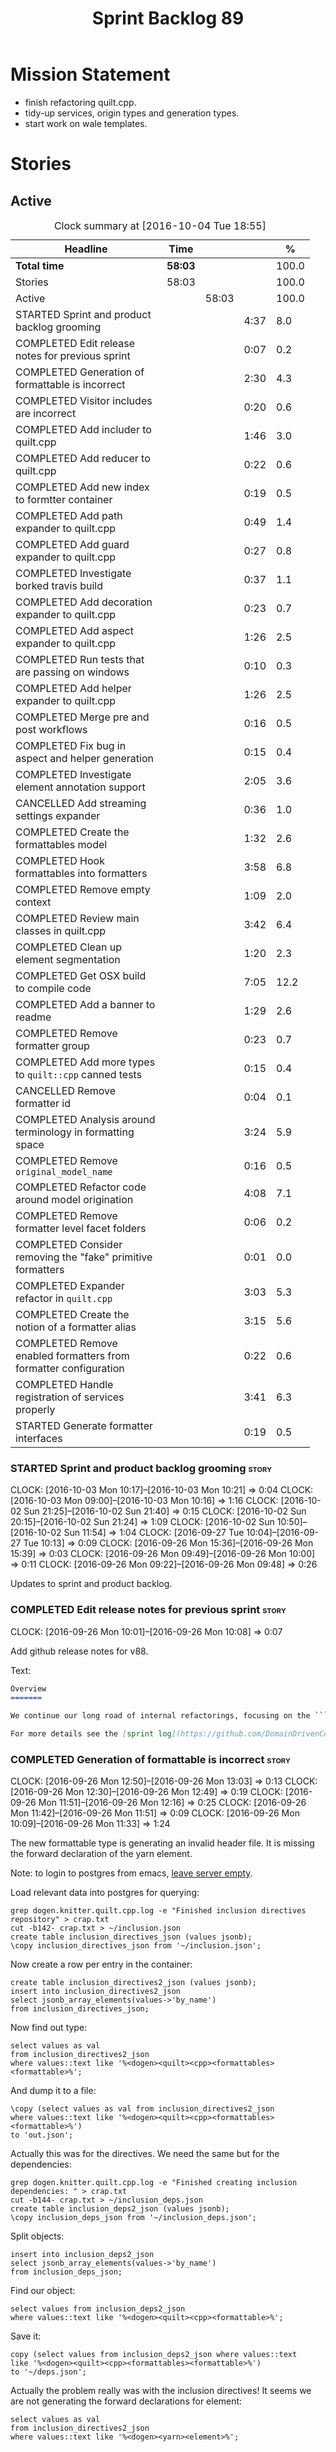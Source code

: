 #+title: Sprint Backlog 89
#+options: date:nil toc:nil author:nil num:nil
#+todo: STARTED | COMPLETED CANCELLED POSTPONED
#+tags: { story(s) epic(e) }

* Mission Statement

- finish refactoring quilt.cpp.
- tidy-up services, origin types and generation types.
- start work on wale templates.

* Stories

** Active

#+begin: clocktable :maxlevel 3 :scope subtree :indent nil :emphasize nil :scope file :narrow 75 :formula %
#+CAPTION: Clock summary at [2016-10-04 Tue 18:55]
| <75>                                                                        |         |       |      |       |
| Headline                                                                    | Time    |       |      |     % |
|-----------------------------------------------------------------------------+---------+-------+------+-------|
| *Total time*                                                                | *58:03* |       |      | 100.0 |
|-----------------------------------------------------------------------------+---------+-------+------+-------|
| Stories                                                                     | 58:03   |       |      | 100.0 |
| Active                                                                      |         | 58:03 |      | 100.0 |
| STARTED Sprint and product backlog grooming                                 |         |       | 4:37 |   8.0 |
| COMPLETED Edit release notes for previous sprint                            |         |       | 0:07 |   0.2 |
| COMPLETED Generation of formattable is incorrect                            |         |       | 2:30 |   4.3 |
| COMPLETED Visitor includes are incorrect                                    |         |       | 0:20 |   0.6 |
| COMPLETED Add includer to quilt.cpp                                         |         |       | 1:46 |   3.0 |
| COMPLETED Add reducer to quilt.cpp                                          |         |       | 0:22 |   0.6 |
| COMPLETED Add new index to formtter container                               |         |       | 0:19 |   0.5 |
| COMPLETED Add path expander to quilt.cpp                                    |         |       | 0:49 |   1.4 |
| COMPLETED Add guard expander to quilt.cpp                                   |         |       | 0:27 |   0.8 |
| COMPLETED Investigate borked travis build                                   |         |       | 0:37 |   1.1 |
| COMPLETED Add decoration expander to quilt.cpp                              |         |       | 0:23 |   0.7 |
| COMPLETED Add aspect expander to quilt.cpp                                  |         |       | 1:26 |   2.5 |
| COMPLETED Run tests that are passing on windows                             |         |       | 0:10 |   0.3 |
| COMPLETED Add helper expander to quilt.cpp                                  |         |       | 1:26 |   2.5 |
| COMPLETED Merge pre and post workflows                                      |         |       | 0:16 |   0.5 |
| COMPLETED Fix bug in aspect and helper generation                           |         |       | 0:15 |   0.4 |
| COMPLETED Investigate element annotation support                            |         |       | 2:05 |   3.6 |
| CANCELLED Add streaming settings expander                                   |         |       | 0:36 |   1.0 |
| COMPLETED Create the formattables model                                     |         |       | 1:32 |   2.6 |
| COMPLETED Hook formattables into formatters                                 |         |       | 3:58 |   6.8 |
| COMPLETED Remove empty context                                              |         |       | 1:09 |   2.0 |
| COMPLETED Review main classes in quilt.cpp                                  |         |       | 3:42 |   6.4 |
| COMPLETED Clean up element segmentation                                     |         |       | 1:20 |   2.3 |
| COMPLETED Get OSX build to compile code                                     |         |       | 7:05 |  12.2 |
| COMPLETED Add a banner to readme                                            |         |       | 1:29 |   2.6 |
| COMPLETED Remove formatter group                                            |         |       | 0:23 |   0.7 |
| COMPLETED Add more types to =quilt::cpp= canned tests                       |         |       | 0:15 |   0.4 |
| CANCELLED Remove formatter id                                               |         |       | 0:04 |   0.1 |
| COMPLETED Analysis around terminology in formatting space                   |         |       | 3:24 |   5.9 |
| COMPLETED Remove =original_model_name=                                      |         |       | 0:16 |   0.5 |
| COMPLETED Refactor code around model origination                            |         |       | 4:08 |   7.1 |
| COMPLETED Remove formatter level facet folders                              |         |       | 0:06 |   0.2 |
| COMPLETED Consider removing the "fake" primitive formatters                 |         |       | 0:01 |   0.0 |
| COMPLETED Expander refactor in =quilt.cpp=                                  |         |       | 3:03 |   5.3 |
| COMPLETED Create the notion of a formatter alias                            |         |       | 3:15 |   5.6 |
| COMPLETED Remove enabled formatters from formatter configuration            |         |       | 0:22 |   0.6 |
| COMPLETED Handle registration of services properly                          |         |       | 3:41 |   6.3 |
| STARTED Generate formatter interfaces                                       |         |       | 0:19 |   0.5 |
#+TBLFM: $5='(org-clock-time% @3$2 $2..$4);%.1f
#+end:

*** STARTED Sprint and product backlog grooming                       :story:
    CLOCK: [2016-10-03 Mon 10:17]--[2016-10-03 Mon 10:21] =>  0:04
    CLOCK: [2016-10-03 Mon 09:00]--[2016-10-03 Mon 10:16] =>  1:16
    CLOCK: [2016-10-02 Sun 21:25]--[2016-10-02 Sun 21:40] =>  0:15
    CLOCK: [2016-10-02 Sun 20:15]--[2016-10-02 Sun 21:24] =>  1:09
    CLOCK: [2016-10-02 Sun 10:50]--[2016-10-02 Sun 11:54] =>  1:04
    CLOCK: [2016-09-27 Tue 10:04]--[2016-09-27 Tue 10:13] =>  0:09
    CLOCK: [2016-09-26 Mon 15:36]--[2016-09-26 Mon 15:39] =>  0:03
    CLOCK: [2016-09-26 Mon 09:49]--[2016-09-26 Mon 10:00] =>  0:11
    CLOCK: [2016-09-26 Mon 09:22]--[2016-09-26 Mon 09:48] =>  0:26

Updates to sprint and product backlog.

*** COMPLETED Edit release notes for previous sprint                  :story:
    CLOSED: [2016-09-26 Mon 10:08]
    CLOCK: [2016-09-26 Mon 10:01]--[2016-09-26 Mon 10:08] =>  0:07

Add github release notes for v88.

Text:

#+begin_src markdown
Overview
=======

We continue our long road of internal refactorings, focusing on the ```quilt.cpp``` model. There are no user visible changes in this release.

For more details see the [sprint log](https://github.com/DomainDrivenConsulting/dogen/blob/master/doc/agile/sprint_backlog_88.org).
#+end_src

*** COMPLETED Generation of formattable is incorrect                  :story:
    CLOSED: [2016-09-26 Mon 13:03]
    CLOCK: [2016-09-26 Mon 12:50]--[2016-09-26 Mon 13:03] =>  0:13
    CLOCK: [2016-09-26 Mon 12:30]--[2016-09-26 Mon 12:49] =>  0:19
    CLOCK: [2016-09-26 Mon 11:51]--[2016-09-26 Mon 12:16] =>  0:25
    CLOCK: [2016-09-26 Mon 11:42]--[2016-09-26 Mon 11:51] =>  0:09
    CLOCK: [2016-09-26 Mon 10:09]--[2016-09-26 Mon 11:33] =>  1:24

The new formattable type is generating an invalid header file. It is
missing the forward declaration of the yarn element.

Note: to login to postgres from emacs, [[http://emacs.1067599.n8.nabble.com/sql-postgresql-authentication-failure-td71620.html][leave server empty]].

Load relevant data into postgres for querying:

: grep dogen.knitter.quilt.cpp.log -e "Finished inclusion directives repository" > crap.txt
: cut -b142- crap.txt > ~/inclusion.json
: create table inclusion_directives_json (values jsonb);
: \copy inclusion_directives_json from '~/inclusion.json';

Now create a row per entry in the container:

: create table inclusion_directives2_json (values jsonb);
: insert into inclusion_directives2_json
: select jsonb_array_elements(values->'by_name')
: from inclusion_directives_json;

Now find out type:

: select values as val
: from inclusion_directives2_json
: where values::text like '%<dogen><quilt><cpp><formattables><formattable>%';

And dump it to a file:

: \copy (select values as val from inclusion_directives2_json
: where values::text like '%<dogen><quilt><cpp><formattables><formattable>%')
: to 'out.json';

Actually this was for the directives. We need the same but for the dependencies:

: grep dogen.knitter.quilt.cpp.log -e "Finished creating inclusion dependencies: " > crap.txt
: cut -b144- crap.txt > ~/inclusion_deps.json
: create table inclusion_deps2_json (values jsonb);
: \copy inclusion_deps_json from '~/inclusion_deps.json';

Split objects:

: insert into inclusion_deps2_json
: select jsonb_array_elements(values->'by_name')
: from inclusion_deps_json;

Find our object:

: select values from inclusion_deps2_json
: where values::text like '%<dogen><quilt><cpp><formattable>%';

Save it:

: copy (select values from inclusion_deps2_json where values::text
: like '%<dogen><quilt><cpp><formattables><formattable>%')
: to '~/deps.json';

Actually the problem really was with the inclusion directives! It
seems we are not generating the forward declarations for element:

: select values as val
: from inclusion_directives2_json
: where values::text like '%<dogen><yarn><element>%';

No mention of forward declarations. The problem is fabric is only
injecting forward declarations for the target model. we need to relax
this and do it for all models.

When we do this we seem to overwrite the helper configuration for
types such as =boost::filesystem::path=.

*** COMPLETED Visitor includes are incorrect                          :story:
    CLOSED: [2016-09-26 Mon 13:25]
    CLOCK: [2016-09-26 Mon 13:17]--[2016-09-26 Mon 13:25] =>  0:08
    CLOCK: [2016-09-26 Mon 13:04]--[2016-09-26 Mon 13:16] =>  0:12

We are adding an include to the descendants' header for no
reason. Remove it.

*** COMPLETED Add includer to quilt.cpp                               :story:
    CLOSED: [2016-09-26 Mon 15:13]
    CLOCK: [2016-09-26 Mon 14:43]--[2016-09-26 Mon 15:13] =>  0:30
    CLOCK: [2016-09-26 Mon 13:26]--[2016-09-26 Mon 14:42] =>  1:16

Responsible for computing the inclusion dependencies.

- add a flag in builder to choose new or old API. Supply formattables
  container by ID and new directives repository. When using old API,
  these are default initialised. With new API the other parameters are
  default initialised. Actually a better approach is to create two
  builder impls and to decide which one to use based on the
  constructor of the builder.

*** COMPLETED Do not compute inclusion directives for system models   :story:
    CLOSED: [2016-09-26 Mon 15:23]

*Rationale*: Fixed with new inclusion expander. We only compute
directives as a last resort.

It seems we are computing inclusion directives and other path
derivatives for system models:

: {
:   "__type__": "dogen::cpp::expansion::path_derivatives",
:   "file_path": "/home/marco/Development/DomainDrivenConsulting/output/dogen/clang-3.5/stage/bin/../test_data/all_primitives/actual/std/include/std/serialization/unique_ptr_fwd_ser.hpp",
:   "header_guard": "STD_SERIALIZATION_UNIQUE_PTR_FWD_SER_HPP",
:   "inclusion_directive": "<quote>std/serialization/unique_ptr_fwd_ser.hpp<quote>"
: }

This comes out of the workflow, so we possibly are then ignoring it
for the non-target types. So:

- can we avoid computing these altogether?
- are we ignoring it?

Actually this is the usual problem with the "origin" of the type. We
need a way to determine if this type needs computations or not. We
need to create a story to clean up the =origin_type= and
=generation_type= and then we can make use of it to determine if we
need to compute inclusion, path etc or not.

*** COMPLETED Add reducer to quilt.cpp                                :story:
    CLOSED: [2016-09-26 Mon 15:36]
    CLOCK: [2016-09-26 Mon 15:14]--[2016-09-26 Mon 15:36] =>  0:22

Removes all types that are non-generatable.

Merged stories:

*Add filter to quilt.cpp*

Removes the non-target formattables.

*** COMPLETED Add new index to formtter container                     :story:
    CLOSED: [2016-09-26 Mon 17:48]
    CLOCK: [2016-09-26 Mon 16:56]--[2016-09-26 Mon 17:15] =>  0:19

It is actually quite useful to look for a formatter by formatter
name. We should provide this in formatter container and use it from
inclusion expander.

*** COMPLETED Add path expander to quilt.cpp                          :story:
    CLOSED: [2016-09-26 Mon 17:49]
    CLOCK: [2016-09-26 Mon 17:16]--[2016-09-26 Mon 17:49] =>  0:33
    CLOCK: [2016-09-26 Mon 16:39]--[2016-09-26 Mon 16:55] =>  0:16

Generates the full paths.

*** COMPLETED Add guard expander to quilt.cpp                         :story:
    CLOSED: [2016-09-26 Mon 18:17]
    CLOCK: [2016-09-26 Mon 17:50]--[2016-09-26 Mon 18:17] =>  0:27

Generates the header guards. Merged with path generator.

*** COMPLETED Investigate borked travis build                         :story:
    CLOSED: [2016-09-26 Mon 18:38]
    CLOCK: [2016-09-26 Mon 20:43]--[2016-09-26 Mon 21:05] =>  0:22
    CLOCK: [2016-09-26 Mon 18:18]--[2016-09-26 Mon 18:33] =>  0:15

We seem to have borked the build some how:

https://travis-ci.org/DomainDrivenConsulting/dogen/builds/162785692
https://travis-ci.org/DomainDrivenConsulting/dogen/builds/162801645

Hopefully this is just due to not running tests locally. Checkout a
worktree and check.

: git worktree add ../dogen_1fd4399 origin/master
: cd ../dogen_1fd4399/
: mkdir build/output
: build/scripts/build.linux.sh Release gcc /usr/local/personal run_knit.tests

Problem reproduced locally, must have forgotten to run the tests.

: Running 33 test cases...
: ../../../../projects/knit/tests/workflow_tests.cpp(203): error: in "workflow_tests/trivial_inheritance_model_generates_expected_code": check generate_and_diff(target) has failed
: ../../../../projects/knit/tests/workflow_tests.cpp(233): error: in "workflow_tests/std_model_generates_expected_code": check generate_and_diff(target) has failed
: ../../../../projects/knit/tests/workflow_tests.cpp(239): error: in "workflow_tests/boost_model_generates_expected_code": check generate_and_diff(target) has failed
: ../../../../projects/knit/tests/workflow_tests.cpp(245): error: in "workflow_tests/stereotypes_model_generates_expected_code": check generate_and_diff(target) has failed
:
: *** 4 failures are detected in the test module "knit_tests"
: ninja: build stopped: subcommand failed.

Actually, the problem persists. It seems this is related to clean
builds. We seem to have lost service forward declarations.

*** COMPLETED Add decoration expander to quilt.cpp                    :story:
    CLOSED: [2016-09-26 Mon 21:24]
    CLOCK: [2016-09-26 Mon 21:19]--[2016-09-26 Mon 21:24] =>  0:05
    CLOCK: [2016-09-26 Mon 18:34]--[2016-09-26 Mon 18:52] =>  0:18

Generates the decoration.

Merged stories:

*Add file properties generator to to quilt.cpp*

We need to generate the file properties for each formattable. The
formatter must supply the modeline name. At present we have a hack in
element properties to determine the modeline.

*** COMPLETED Add aspect expander to quilt.cpp                        :story:
    CLOSED: [2016-09-26 Mon 22:51]
    CLOCK: [2016-09-26 Mon 21:25]--[2016-09-26 Mon 22:51] =>  1:26

Generates the aspect configuration.

- first generate a container with aspect annotations.
- then use it to compute aspect configurations; populate those
  directly into the formattable.

*** COMPLETED Run tests that are passing on windows                   :story:
    CLOSED: [2016-09-27 Tue 08:19]
    CLOCK: [2016-09-26 Mon 21:06]--[2016-09-26 Mon 21:16] =>  0:10

At present we have a release build on windows but we are not running
any tests. This is because some of the tests are failing at the
moment. We should run all test suites that are green to ensure we
don't regress without noticing.

Look at the stories with errors to determine which tests are passing.

*** COMPLETED Add helper expander to quilt.cpp                        :story:
    CLOSED: [2016-09-27 Tue 09:46]
    CLOCK: [2016-09-27 Tue 08:19]--[2016-09-27 Tue 09:45] =>  1:26

Generates the helper configuration.

*** COMPLETED Merge pre and post workflows                            :story:
    CLOSED: [2016-09-27 Tue 10:03]
    CLOCK: [2016-09-27 Tue 09:47]--[2016-09-27 Tue 10:03] =>  0:16

It seems we don't have much of a post reduction workflow. Merge them.

*** COMPLETED Add formattable element                                 :story:
    CLOSED: [2016-09-27 Tue 10:05]

*Rationale*: we introduced the type in the previous sprint. The
hooking of it is a different story.

Create a top-level formattable type that is an aggregation of the
element and the element configuration. Update workflow to output a
list of formattable and formatters to take in formattable.

Previous understanding:

- create a top-level type that has formatter, element properties and
  element. Must be non-generatable. Add formattable id as the sum of
  element id and formatter id.
- add =formattables::model= as an unordered map of id to
  formattable. Implement formatting workflow in terms of formattables
  model. Add all context properties to model such as
  streaming_settings_repository and helpers_. element_settings should
  be merged with configuration.
- remove formatting context and update formatting workflow to call a
  visitor to resolve the element and then call the formatter.
- add an enablement map for all formatters in the formatter

*** CANCELLED Move name builder into yarn                             :story:
    CLOSED: [2016-09-27 Tue 10:07]

*Rationale*: It was used only during formattables generation for the
helpers. The one method was moved into the expander.

At present we have name builder in quilt.cpp simply to build the
merged namespaces. We should have some kind of utility for this in
yarn.

*** CANCELLED Move registration of providers to initialiser           :story:
    CLOSED: [2016-09-27 Tue 10:07]

*Rationale*: No longer applies since provider refactor.

At present we are iterating through the formatters list in properties
and manually registering all include providers via the interface. This
is not ideal because the formatter interface needs to know of include
providers, meaning we can't move it away from =quilt.cpp=.

When we register a formatter we should also register the include
provider too.

Tasks:

- add provider support directly to the formatters instead of another
  class and remove registration from formatter interface.
- add a static registrar for the include providers in workflow.
- change initialiser to register the include providers from the same
  shared pointer.

*** CANCELLED Implement all formatter interfaces                      :story:
    CLOSED: [2016-09-27 Tue 10:10]

*Rationale*: we implemented primitives. there is no need to do this
for concepts.

We still have a couple of skeleton interfaces:

- primitives
- concepts

We should throw if formatting is required.

*** CANCELLED Remove =optional<list>=                                 :story:
    CLOSED: [2016-09-27 Tue 10:12]

*Rationale*: we've already done a few of these. This story is too much
of an epic to be useful.

We should not really be using optional<list>. The empty list is
sufficient for this.

Uses:

- include provider. Fixed with other story.

*** COMPLETED Formatters with duplicate names result in non-intuitive errors :story:
    CLOSED: [2016-09-27 Tue 10:10]

*Rationale*: completed with the addition of the formatter by formatter
name container. We now get a duplicate formatter id exception.

We added two formatters to io with the same name by mistake and the
resulting error was not particularly enlightening:

: std::exception::what: Qualified name defined more than once: cpp.io.enum_header_formatter.inclusion_required

We should have a very early on validation to ensure formatters have
distinct names.

Merged stories:

*Check for duplicate formatter names in formatter registrar*

At present it is possible to register a formatter name more than
once. Registrar should keep track of the names and throw if the name
is duplicated.

*** COMPLETED Fix bug in aspect and helper generation                 :story:
    CLOSED: [2016-09-27 Tue 10:58]
    CLOCK: [2016-09-27 Tue 10:43]--[2016-09-27 Tue 10:58] =>  0:15

It seems we are updating non-target types for these configurations but
we weren't before. This caused a break in the verification that
somehow was not spotted.

*** COMPLETED Investigate element annotation support                  :story:
    CLOSED: [2016-09-27 Tue 20:39]
    CLOCK: [2016-09-27 Tue 20:17]--[2016-09-27 Tue 20:39] =>  0:22
    CLOCK: [2016-09-27 Tue 10:59]--[2016-09-27 Tue 12:14] =>  1:15
    CLOCK: [2016-09-27 Tue 10:14]--[2016-09-27 Tue 10:42] =>  0:28

The new formattables do not yet support element annotations. Figure
out if we need to. Seems like we did a brutal hack and left the
processing of "element annotations" to the formatters
themselves. Also, now its clearer why we thought of an annotation
expander (which we since removed).

The right thing to do:

- rename element annotations to opaque annotations
- add opaque annotations to element configuration
- add a opaque annotations expander to read them into the element
  configuration.

Actually we should just avoid the element annotations altogether as
they make no sense at all. Create an opaque configuration and add it
at the correct level in formatter configuration.

Tried to add a verification step but its just too hard, what with
shared pointers etc.

*** CANCELLED Add streaming settings expander                         :story:
    CLOSED: [2016-09-28 Wed 09:39]
    CLOCK: [2016-09-27 Tue 20:55]--[2016-09-27 Tue 21:17] =>  0:22
    CLOCK: [2016-09-27 Tue 20:40]--[2016-09-27 Tue 20:54] =>  0:14

Add streaming settings to the element properties and populate them via
a new expander.

Actually we need to revert this change as these settings need to be
across the whole model.

*** COMPLETED Create the formattables model                           :story:
    CLOSED: [2016-09-28 Wed 09:40]
    CLOCK: [2016-09-28 Wed 08:30]--[2016-09-28 Wed 09:31] =>  1:01
    CLOCK: [2016-09-27 Tue 21:43]--[2016-09-27 Tue 21:50] =>  0:07
    CLOCK: [2016-09-27 Tue 21:18]--[2016-09-27 Tue 21:42] =>  0:24

There are a couple of properties that are shared by all
formattables. One way of solving this is to create a top-level
container for all formattables that also has these properties.

- create model class
- update workflow to return model
- update verification code.
- remove streaming settings from element, delete streaming expander.
- update streaming annotations factory to return correct container.
- create a model factory and a formattables factory. Model factory
  simply assembles model. Formattables workflow hooks them together.

*** COMPLETED Hook formattables into formatters                       :story:
    CLOSED: [2016-09-28 Wed 21:38]
    CLOCK: [2016-09-28 Wed 20:20]--[2016-09-28 Wed 21:38] =>  1:18
    CLOCK: [2016-09-28 Wed 11:39]--[2016-09-28 Wed 12:16] =>  0:37
    CLOCK: [2016-09-28 Wed 11:17]--[2016-09-28 Wed 11:38] =>  0:21
    CLOCK: [2016-09-28 Wed 11:01]--[2016-09-28 Wed 11:16] =>  0:15
    CLOCK: [2016-09-28 Wed 10:36]--[2016-09-28 Wed 11:00] =>  0:24
    CLOCK: [2016-09-28 Wed 09:32]--[2016-09-28 Wed 10:35] =>  1:03

Find a way to format out of the formattables container, side-by-side
with the current formatting workflow.

- remove element annotations from context, use element configuration
  instead.
- create a new formatters workflow that uses formattables.

*** COMPLETED Remove empty context                                    :story:
    CLOSED: [2016-09-28 Wed 22:21]

*Rationale*: done as part of refactor.

We were generating empty contexts before in context factory, but this
should not be required any longer.

<*** COMPLETED Remove include builder legacy classes                   :story:
    CLOSED: [2016-09-28 Wed 22:48]
    CLOCK: [2016-09-28 Wed 22:22]--[2016-09-28 Wed 22:48] =>  0:26
    CLOCK: [2016-09-28 Wed 21:38]--[2016-09-28 Wed 22:21] =>  0:43

When implementing inclusion expander we did a number of ugly hacks to
support both the legacy API and the new API. We need to remove all the
impls etc we added, in builder, factory, etc.

Merged stories:

*Remove all of the legacy infrastructure*

Includes:

- repositories, repository factories in formattables, annotations.

*** COMPLETED Review main classes in quilt.cpp                        :story:
    CLOSED: [2016-09-30 Fri 10:57]
    CLOCK: [2016-09-30 Fri 10:10]--[2016-09-30 Fri 10:57] =>  0:47
    CLOCK: [2016-09-29 Thu 16:30]--[2016-09-29 Thu 17:30] =>  1:00
    CLOCK: [2016-09-29 Thu 13:50]--[2016-09-29 Thu 14:34] =>  0:44
    CLOCK: [2016-09-29 Thu 10:21]--[2016-09-29 Thu 10:47] =>  0:26
    CLOCK: [2016-09-29 Thu 09:42]--[2016-09-29 Thu 09:53] =>  0:11
    CLOCK: [2016-09-29 Thu 09:07]--[2016-09-29 Thu 09:41] =>  0:34

After the large refactor we probably ended up with a lot of loose ends
in quilt.cpp. Do a cursory review of the code.

*** COMPLETED Clean up element segmentation                           :story:
    CLOSED: [2016-09-30 Fri 12:37]
    CLOCK: [2016-09-30 Fri 11:17]--[2016-09-30 Fri 12:37] =>  1:20

Originally we added all element segments at the same level. But in
truth:

- there are always two segments;
- one of which is the "master" segment: the one with "is element
  extension" set to false.

We should formalise this and make the configuration model reflect it.

*** COMPLETED Get OSX build to compile code                           :story:
    CLOSED: [2016-10-01 Sat 23:02]
    CLOCK: [2016-10-01 Sat 22:52]--[2016-10-01 Sat 23:03] =>  0:11
    CLOCK: [2016-10-01 Sat 20:31]--[2016-10-01 Sat 22:51] =>  2:20
    CLOCK: [2016-10-01 Sat 12:30]--[2016-10-01 Sat 13:40] =>  1:10
    CLOCK: [2016-09-30 Fri 23:52]--[2016-10-01 Sat 00:35] =>  0:43
    CLOCK: [2016-09-30 Fri 22:05]--[2016-09-30 Fri 23:52] =>  1:47
    CLOCK: [2016-09-30 Fri 21:10]--[2016-09-30 Fri 22:04] =>  0:54

We've added the initial support for OSX. However, it still needs a lot
of work:

- we can't install the conan package because we don't know how to
  install pkg files. We should raise a ticket on conan for this.
- Alternatively we could build boost ourselves and upload it to
  DropBox.

Notes:

- [[http://www.mactech.com/articles/mactech/Vol.26/26.02/TheFlatPackage/index.html][The Flat Package]]
- [[https://docs.travis-ci.com/user/multi-os/][Matrix with multiple OSs]]

*** COMPLETED Add a banner to readme                                  :story:
    CLOSED: [2016-10-02 Sun 11:54]
    CLOCK: [2016-10-02 Sun 09:20]--[2016-10-02 Sun 10:49] =>  1:29

It would be nice to have some kind of banner to make the readme a bit
more interesting.

*** COMPLETED Remove formatter group                                  :story:
    CLOSED: [2016-10-02 Sun 22:05]
    CLOCK: [2016-10-02 Sun 21:42]--[2016-10-02 Sun 22:05] =>  0:23

It seems we are not using this at present.

Merged stories:

*Consider supporting multiple formatter groups*

In some cases it would be nice for a field to belong to multiple
groups. For example =integrated_facet= is only applicable to class
header formatters. We could implement this by making the formatter
group a collection and having formatters belong to multiple groups.

*** COMPLETED Add more types to =quilt::cpp= canned tests             :story:
    CLOSED: [2016-10-02 Sun 22:21]
    CLOCK: [2016-10-02 Sun 22:06]--[2016-10-02 Sun 22:21] =>  0:15

Originally we used the =*_info= types in the canned tests, but these
are all about to be removed. We need to hunt for types in the
=quilt::cpp= model and add those to the canned tests.

*** COMPLETED Consider renaming model module to root module           :story:
    CLOSED: [2016-10-03 Mon 08:38]

*Rationale*: this seems to have been already done.

It would be more sensible to call it root module rather than model
module. We should also create a root module property in the model to
make it easier to locate.

*** CANCELLED Remove formatter id                                     :story:
    CLOSED: [2016-10-03 Mon 10:13]
    CLOCK: [2016-09-28 Wed 22:49]--[2016-09-28 Wed 22:53] =>  0:04

*Rationale*: in the new world, formatter names are different from
artefact names so we will need something like formatter id.

Not clear why we need this given we have formatter name.

Actually this requires a little bit of thinking as we use the id's in
the helper formatters.

*** COMPLETED Analysis around terminology in formatting space         :story:
    CLOSED: [2016-10-03 Mon 10:19]
    CLOCK: [2016-10-03 Mon 08:20]--[2016-10-03 Mon 08:59] =>  0:39
    CLOCK: [2016-10-02 Sun 17:08]--[2016-10-02 Sun 18:55] =>  1:47
    CLOCK: [2016-10-02 Sun 16:09]--[2016-10-02 Sun 17:07] =>  0:58

One part of the language which has not yet been clarified is around
formatters. We use the term "formatter" to mean several things:

- a formatting function in formatting space which produces a file; and
  we think of this file as also an entity in formatting space;
- a formatting function in formatting space which produces a part of a
  file - an aspect; we call these helpers at present.
- all of the infrastructure around file generation such as
  boilerplate, etc - the formatters model.

The biggest problem is that this conceptual approach does not
distinguish between the formatter and the conceptual entity underlying
it.

Another way of looking at this is that we have the artefact space,
made up of all the entities that compose a project. An artefact maps
one to one to a file, but a file is a specific representation on a
filesystem, file server etc whereas the artefact is the conceptual
notion behind it. However, the content of the file and the content of
the artefact are byte-wise identical for a given (imaginary) artefact
id. One takes an artefact in memory and expresses it as a file.

Artefacts are instances of archetypes. An archetype of an artefact is
akin to a class of an object; it is its meta-type. Archetypes live in
archetype space, which is partitioned hierarchically by facet,
sub-kernel and kernel.

Archetypes are uniquely identified by their id. An example of an
archetype id is =quilt.cpp.types.class_header=, where =quilt= is the
kernel, =cpp= is the sub-kernel, =types= the facet and =class_header=
the archetype group. Configuration/annotations binds to archetype ids.

Formatting functions (i.e. formatters) take in a set of arguments and
generate artefacts. Formatters inherit the taxonomy of the archetype
of the artefacts they generate. The formatter id is the archetype id
plus the postfix =_formatter=. Formatters are also grouped like
archetypes: =class_header= etc, but they are also support additional
arbitrary grouping via labels (header files, cmakefiles, etc).

Modeling space is made up of entities. Entities abstract one or more
archetypes. One entity is represented by a set of element segments
with a cardinality of one or two. One of the elements is called the
master element and the other is called the extension element.

There is a stereotype called =formatter=. When a type is marked as
=formatter= the user must supply a stitch template in the filesystem
with a name of the class and the extension =.stitch=. The wale
templates are fixed. Wale templates must be part of dogen data. The
expected stitch sections must be present (include dependencies,
format).

=quilt.cpp= has a formatting mode which intercepts the stereotype and
then does additional processing such as if "non-generatable" only
generate if there is no file, if formatter do wale/stitch, etc.

Renames:

- file: artefact
- file formatter: artefact formatter
- ownership_hierarchy: archetype_location, model_name becomes kernel,
  facet name becomes facet and formatter name archetype. Add
  sub-kernel.
- Element concept becomes Entity.

*** COMPLETED Remove =original_model_name=                            :story:
    CLOSED: [2016-10-03 Mon 13:51]
    CLOCK: [2016-10-03 Mon 13:35]--[2016-10-03 Mon 13:51] =>  0:16

This does not seem to be used any longer.

*** COMPLETED Refactor code around model origination                  :story:
    CLOSED: [2016-10-03 Mon 15:30]
    CLOCK: [2016-10-03 Mon 15:24]--[2016-10-03 Mon 15:30] =>  0:06
    CLOCK: [2016-10-03 Mon 14:16]--[2016-10-03 Mon 15:23] =>  1:07
    CLOCK: [2016-10-03 Mon 13:56]--[2016-10-03 Mon 14:15] =>  0:19
    CLOCK: [2016-10-03 Mon 13:52]--[2016-10-03 Mon 13:56] =>  0:04
    CLOCK: [2016-10-03 Mon 13:24]--[2016-10-03 Mon 13:35] =>  0:11
    CLOCK: [2016-10-03 Mon 10:22]--[2016-10-03 Mon 12:43] =>  2:21

We have the following use cases around generation type and
origination:

- serialisation registrar needs to know which of the references are
  "real" (dogen; non-proxy) models and which are proxy models. We are
  only interested in calling the registrars for the "real" models.
- inclusion directives should only be generated for the target and
  non-proxy models.
- in a target model, we need to distinguish between elements for which
  the overwrite flag will be false (services; non-generatable) and
  those for which it will be true (all others).
- in a target model, we need to determine which formatters will be
  enabled for a given element. For services at present we just have
  types. All other types enable all formatters.
- we need to filter out all non-target elements before we code
  generate.

Tasks:

- add field for is proxy reference
- add new enum in origin types for not yet determined
- in yarn, read field; if set to proxy reference, update all model
  elements.
- update json code to stop reading origin types, remove it from json
  and add it as a field in meta-data. Alternatively, JSON has the
  flag, and field is specific to dia; frontend just sets the model
  origin and leaves the rest as undetermined; yarn pipeline sets it
  correctly.

*Previous Understanding*

- remove origin types and generation types, replacing it with just a
  boolean for is target. Actually we need something like:
  proxy_reference, non_proxy_reference, target. We also need a good
  name for this enumeration.
- add a model-level flag: is empty. It is true if there are no model
  elements. has_generatable_types is then is_target && !is_empty.
- at present we are using origin type to determine whether to create a
  registrar, etc in cpp model. There is no other use case for
  this. This is done in several places due to the bad handling of C++
  specific types. Grep for =references= in =cpp= to find all
  locations. We could split references into two (dogen, non-dogen). Or
  references could have a origin type too.
- we should also replace has generatable types with something more
  like "target model has types" or "is target model empty". The idea
  we are trying to capture is that the target model contained at least
  one type. This could be set by the merger when it processes the
  target model.

*Previous Understanding*

In the past we added a number of knobs around generation, all with
their own problems:

- =origin_types=: was the model/type created by the user or the
  system. in reality this means did the model come from Dia or
  JSON. this is confusing as the user can also add JSON files (their
  own model library) and in the future the user can use JSON
  exclusively without needed Dia at all.
- =generation_types=: if the model is target, all types are to be
  generated /unless/ they are not properly supported, in which case
  they are to be "partially" generated (as is the case with
  services). This is a formatter decision and yarn should not know
  anything about it. Actually this is not quite true; users may want
  to stop generation.

These can be replaced by a single enumeration that indicates if the
type/model is target or not.

This work should be integrated with the model types story.

Merged stories:

*Split references into dogen and non-dogen models*

If we had two containers of references, one for dogen models and
another one for non-dogen models - which we could give a nice name, to
imply its foreign origin - we could then use the dogen references for
registrar, etc. This is a replacement for the origin type.

We need a good name for these. Candidates:

- proxy model: represents something that exists in the outside
  world. e.g. =is_proxy=.

*Remove =service= stereotype*

This really just means non-generatable, or do not generate. We already
have a stereotype for this. Remove =service= and any other stereotype
which is not being used such as =value_object= etc.

Actually, non-generatable is not a stereotype really. We should
instead have some meta-data that can affect generation:

- do not generate: do nothing at all. For references only. If a file
  exists with this file name, it will be deleted as part of
  housekeeping.
- generate blank file if it doesn't exist: we don't even want a
  template.
- generate with content if it doesn't exist, do not touch otherwise:
  what we call services at the moment. Generate a "template" that then
  gets filled in manually.
- generate and merge: merge the contents of the generated file with
  the current contents in the file system. When we support merging.
- generate and overwrite: generate the file and overwrite whatever
  exists in the file system.

This could be called "generation policy".

The second behaviour we get for free with services is that we disable
all facets except for types. A few points:

- we may want to have io, serialisation, etc. This is not possible at
  present. If a state of a service is made up of supported types, we
  could even use existing code generation.
- in order for this to be implemented correctly we need to hook in to
  the enablement management somehow. In addition, it seems each facet
  can have its own generation policy. For example we may want to
  manually create types but automatically generate io.
- the best way to handle this may be to setup "enablement profiles"
  that the user can hook up to. For example we could have a "default"
  profile that enables all facets (or uses facet defaults), a second
  "service" profile that enables types with partial generation and io
  with full generation and so on. We probably also need "generation
  profiles" to go with "enablement profiles".

*Allow creating "system" models in Dia*

With the "proxy/non-proxy" models refactoring, we now have all the
bits in place to allow users to create "system" models from Dia (what
we now call proxy models). The only tasks missing are:

- add meta-data to dia subsystem to allow users to supply a "is proxy"
  flag.
- post-process model if is proxy flag is set, updating all types to
  proxy references.

Actually this is probably best handled in yarn, so that dia and json
have common logic. We should just add the fields and add the
processing in yarn somewhere.

*** COMPLETED Remove formatter level facet folders                    :story:
    CLOSED: [2016-10-03 Mon 16:02]
    CLOCK: [2016-10-03 Mon 16:03]--[2016-10-03 Mon 16:05] =>  0:02
    CLOCK: [2016-10-03 Mon 15:58]--[2016-10-03 Mon 16:02] =>  0:04

We seem to have two of these, but the real one is at the model level.

Merged stories:

*Move facet directory to a better place*

At present we have this property at the formatter configuration level,
but its not clear why we need to duplicate it. In fact, it may even
make more sense to have it at a higher level since its the same for
all elements.

*** COMPLETED Consider removing the "fake" primitive formatters       :story:
    CLOSED: [2016-10-03 Mon 20:38]
    CLOCK: [2016-10-03 Mon 20:37]--[2016-10-03 Mon 20:38] =>  0:01

It is actually not possible to remove these formatters without major
changes to the code. Instead, we introduce the notion of "pseudo"
formatters which do not actually format (they will throw if attempts
are made). Pseudo formatters make the conceptual model consistent and
work well with aliases.

*Previous Understanding*

We need to support a strange use case: where the formatter does not
exist for a given element type. For example, we do not have primitive
formatters, but there are directives set in them:

#+begin_src json-mode
        {
            "meta_type" : "primitive",
            "simple_name" : "uint64_t",
            "extensions" : {
                "quilt.cpp.helper.family" : "Number",
                "quilt.cpp.aspect.requires_manual_default_constructor" : true,
                "quilt.cpp.types.class_header_formatter.inclusion_directive" : "<cstdint>",
                "quilt.cpp.hash.class_header_formatter.inclusion_required" : false,
                "quilt.cpp.io.class_header_formatter.inclusion_required" : false,
                "quilt.cpp.test_data.class_header_formatter.inclusion_required" : false,
                "quilt.cpp.serialization.class_header_formatter.inclusion_required" : false,
                "quilt.cpp.odb.class_header_formatter.inclusion_required" : false
            }
        },
#+end_src

The problem with this is that if we do not have a formatter for
primitives, then we will not read the directives. In the past this
worked because we were processing the cross-product of formatters and
element sub-types, so the mistake of
=quilt.cpp.types.class_header_formatter.inclusion_directive= was
actually resulted in the correct result. But of course, we cannot
replace class_header_formatter with the correct formatter name (as we
don't have one). Nor does it sound good to have to hard-code the
formatter name against the type. One way to solve this is with
canonical formatters:

- use the canonical formatter name in the declaration
- ensure we always read directives for the canonical formatter from
  the meta-data.
- when processing, only set the canonical formatter if it was not
  already set by meta-data.

When testing the fix, we need to delete the mock formaters created for
primitives.

Actually this won't work. This is because we do not have a canonical
formatter for these types. What we need instead is to read and store
these fields by facet as well. This is a bit of a problem because we
are now saying that some times we want to resolve a facet name into a
canonical formatter, but some other times we want to resolve a facet
name directly into a inclusion directive. We could do as follows:

- first try as is;
- if failed, try resolving name using facet to canonical.

Basically, we need to extract enablement information from
formattables. This container is then augmented with facet
information. This is obtained in two ways:

- using facet directives directly, if available;
- mapping facet to canonical and using the canonical;

*** COMPLETED Expander refactor in =quilt.cpp=                        :story:
    CLOSED: [2016-10-04 Tue 10:29]
    CLOCK: [2016-10-04 Tue 10:30]--[2016-10-04 Tue 10:37] =>  0:07
    CLOCK: [2016-10-04 Tue 09:59]--[2016-10-04 Tue 10:29] =>  0:30
    CLOCK: [2016-10-04 Tue 09:42]--[2016-10-04 Tue 09:58] =>  0:16
    CLOCK: [2016-10-03 Mon 22:30]--[2016-10-03 Mon 23:06] =>  0:36
    CLOCK: [2016-10-03 Mon 20:59]--[2016-10-03 Mon 22:29] =>  1:30
    CLOCK: [2016-10-03 Mon 20:53]--[2016-10-03 Mon 20:57] =>  0:04

We found some fundamental impedance mismatches whilst handling
enablement, which mean we need to change the expanders once again.

Tasks:

- change model to map of formattable.
- add facet configuration with enabled and directory.
- make the expanders "model expanders" rather than formattable
  expanders.
- update the file path expander to also compute the facet directories;
  for this we need to supply the path annotations. Actually we should
  just add another expander (facet_directory_expander?).
- update the enablement expander to also compute: a) facet enabelment
  b) enablement by id.
- update assistant with a "is facet xxx enabled".
- add a "facet dependencies" to formatter interface. Add a "enabled
  facet dependencies" to formatter configuration. During enablement,
  check to see if the facet dependency is enabled and if so, add it to
  the container. During formatting, assistant supplies a "is facet
  dependency enabled" method that queries the container. This is used
  for odb in cmakelists.

Merged stories:

*Add facet configuration to element configuration*

At present we need:

- facet folder
- enabled

We need to also add a "is facet enabled" method in assistant.

*** COMPLETED Create the notion of a formatter alias                  :story:
    CLOSED: [2016-10-04 Tue 13:14]
    CLOCK: [2016-10-04 Tue 12:05]--[2016-10-04 Tue 13:14] =>  1:09
    CLOCK: [2016-10-04 Tue 10:51]--[2016-10-04 Tue 12:04] =>  1:13
    CLOCK: [2016-10-04 Tue 10:37]--[2016-10-04 Tue 10:50] =>  0:13
    CLOCK: [2016-10-03 Mon 20:39]--[2016-10-03 Mon 20:51] =>  0:12
    CLOCK: [2016-10-03 Mon 20:09]--[2016-10-03 Mon 20:37] =>  0:28

Tasks:

- add a new trait for canonical formatters: facet + ".canonical";
- create a map of canonical formatter to actual formatter during model
  generation. Supply the map to the inclusion expander and from there
  to the inclusion builder.
- before we build the includes, first resolve it against the map; if
  it resolves, use the formatter name from resolution, if not use the
  original.
- map is copied across to model and from model into context.
- when formatting registrar, for each leaf ask if the formatter is
  enabled. Supply the id of the leaf and the serialisation facet; use
  the map to resolve the facet to a formatter name. If the id is not
  enabled, do not add it to registrar.
- in assistant, replace "is serialisation enabled" etc with calls to
  the canonical formatter instead. Remove those that are not in
  use. Make the name reflect the fact that we are looking at the
  canonical formatter.

*Previous Understanding*

We did a bit of a hack with mapping the facet to the default
formatter. What we really need is the notion of an alias. It still
looks like a formatter name (for example "header_formatter") but it
must be first resolved into an actual formatter. For this we need a
type index.

Other names:

- canonical formatter
- reference formatter

*** COMPLETED Remove enabled formatters from formatter configuration  :story:
    CLOSED: [2016-10-04 Tue 17:56]
    CLOCK: [2016-10-04 Tue 13:50]--[2016-10-04 Tue 14:12] =>  0:22

We left some remnants of the legacy approach. Remove and tidy-up
around this area.

*** COMPLETED Handle registration of services properly                :story:
    CLOSED: [2016-10-04 Tue 18:55]
    CLOCK: [2016-10-04 Tue 18:53]--[2016-10-04 Tue 18:55] =>  0:01
    CLOCK: [2016-10-04 Tue 18:13]--[2016-10-04 Tue 18:52] =>  0:39
    CLOCK: [2016-10-04 Tue 17:50]--[2016-10-04 Tue 18:12] =>  0:22
    CLOCK: [2016-10-04 Tue 14:21]--[2016-10-04 Tue 14:41] =>  0:20
    CLOCK: [2016-10-04 Tue 13:15]--[2016-10-04 Tue 13:20] =>  0:05
    CLOCK: [2016-10-03 Mon 20:01]--[2016-10-03 Mon 20:08] =>  0:07
    CLOCK: [2016-10-03 Mon 17:55]--[2016-10-03 Mon 19:02] =>  1:07
    CLOCK: [2016-10-03 Mon 16:07]--[2016-10-03 Mon 16:39] =>  0:32
    CLOCK: [2016-10-03 Mon 15:44]--[2016-10-03 Mon 15:58] =>  0:14
    CLOCK: [2016-10-03 Mon 15:31]--[2016-10-03 Mon 15:44] =>  0:13

The only way to do this is to filter the list of leaves by enabled
formatters. We need a container of enabled formatters by element id at
the formattable model level.

Problems:

- we need to be able to cope with lookups by facet id, e.g. is odb
  facet enabled? I don't necessarily have a qname or if I do, it may
  not have all of the formatters required (e.g. cmakelists).
- we need to be able to cope with lookups by canonical formatter name,
  e.g. I have included name x in types but I don't know what formatter
  it corresponds to.

Both of these problems have been addressed on their own stories. We
can now tackle leaves.

Tasks:

- change context to have the entire formattables model; setup the
  resolver and use it in is formatter name enabled.
- use the resolver to check if each leaf is enabled for serialisation
  using the canonical formatter. This can be a helper method in
  assistant.

*Previous Understanding*

We need a flag to determine if a class should contribute its leaves or
not. By default, if it is hand-crafted it does not contribute
leaves. This could (eventually) be overridable by users.

*Previous Understanding*

We need a way to determine if a type which is part of a generalisation
should be added to the registrar or not. In =generalisation_indexer=:

:     // FIXME: massive hack. must not add leafs for services.

One way would be to check if serialisation is enabled for that type
and if not, skip the type.

Another way is to check if the type is generatable. If not, skip
it. If we do it this way we need to wait for the generatable clean up.

*** STARTED Generate formatter interfaces                              :epic:
    CLOCK: [2016-09-30 Fri 10:58]--[2016-09-30 Fri 11:17] =>  0:19

We should create another template language, in addition to stitch:
"wale". Wale is a very simple language that has templates that just do
token replacement. The tokens must have a special format:
={{{TOKEN}}}=. We receive a map of keys to values and do a blind
replacement to the keys on the wale document.

This links to stitch as follows:

- create a single file implementation of a formatter. It will
  implement both the provider interface and the appropriate formatter
  interface. It will call the stitch method to start off with. There
  are no headers, just cpp. It does the formatter registration.
- add support in stitch for "named sections": its possible to start a
  section and assign it a name. A stitch template will have two
  sections: inclusion provision and formatting.
- add support in stitch for "wale variables". These are just kvp's
  defined at the top:

: <#@ wale.variable="formatter_name=abcd" #>

  wale variables and sections are converted into a kvp container for
  wale input. Examples: facet, formatter name, etc.
- convert the formatter code into a wale template, adding wale
  variables as required.
- update stitch to detect wale usage and to call wale in those
  cases. This could be done by supplying a wale template:

: <#@ wale.template="abcd.wale" #>

- note that wale could be useful outside of stitch, for example for
  dart: we could wale-lise utility and then instantiate it for a given
  project.

*Previous Understanding*

It should be possible to generate some trivial types such as formatter
interfaces, formatter container, registrar and so on. For this we
need:

- a mustache type template;
- a set of fields from yarn types to be exposed to mustache;
- a list of types to iterate through.

Once we got this we could instantiate the templates. To integrate this
with knit we would need some way of specifying which types the
iteration would be over. We could mark a specific type with a given
stereotype, and then supply say the base class ("all leaf descendants
of xyz"). Dogen would then locate the descendants and for each call
the template.

For registrar and container its a bit trickier because we want a
collection of types in one go.

We also need a way to keep these templates away from the main (user
visible) code, since they are useful only for dogen.

See also [[https://github.com/cierelabs/boostache/tree/develop][boostache]].

Notes:

- we will need some "special" tags for copyright, includes
  etc. Includes will be particularly special because we need to
  augment the include list with additional includes. However, we may
  not even need to be aware of this.

*Stitch meta-templates*

*Note*: re-read story [[https://github.com/DomainDrivenConsulting/dogen/blob/master/doc/agile/sprint_backlog_64.org#code-generating-formatters-as-text-templates][Code-generating formatters as text templates]] as
some of these ideas were already there. Also: see [[https://github.com/no1msd/mstch][mstch]].

In the quest for defining a single stitch template which then becomes
a formatter - without any additional infrastructure required at all -
we hit on an idea: stitch meta-templates. Basically we would have two
different kinds of inputs to stitch: the template itself and the
meta-template. Meta-template is a provisional name. The meta-template
would define the formatter layout:

- class definition, using a stitch variable for the yarn element type
- registration of the formatter
- definition of a method for the includes
- definition of a method for the stitching

These last two would result in the creation of "regions". These
regions must then be "instantiated" in the template. This could easily
be achieved with some kind of new element:

: <#% region "includes">

Or some such stitch construct. All lines after this line are part of
the region "includes" until a new region is defined. The region is
stitched and then transposed to the place in the meta-template where
it was defined, for example:

: int f(int a, int b) {
: <#% region "includes">
: }

Would result in copying across the region into these brackets. This
will make defining multiple functions very easy, without having to
supply command line arguments, etc.

Notes:

- meta-templates are supplied as command line arguments.
- potential extension: =meta.stitch=
- stitch should still work on non-meta-template mode.
- some of these ideas had already been covered on another story but
  can't find it in backlog. It could be part of the original stitch
  epic. We need to revisit it to see if it contains additional
  insights.
- when an error occurs, it would be great if we could pin point the
  error to the template or to the meta-template. This is more of a
  concern when we add clang compilation support.

Further thoughts:

- there are two approaches for this: we could integrate stitch tighter
  with knit and have it return "chunks" of processed code instead of
  files. As per story "Integration of stitch and dogen", dogen would
  then be responsible for writing the header file as per methods
  defined in the class diagram. Each method would be marked as a
  region. Meta-data in the class associates a template with the
  class. Knitter uses stitch to convert the template into regions, and
  then takes these regions and inserts them into a generated
  file. This approach is very clever and requires a lot of machinery.
- the easier approach uses meta-templates. Class diagram associates
  both meta-template and template with class via meta-data. We could
  possibly also have a stitch stereotype to make it clearer. Yarn has
  a stitch class with attributes of these parameters. Dogen
  instantiates stitch (probably within quilt) with the parameters and
  generates the file. Actually we probably can't have this in quilt
  because we still need formatter properties.

*** Order of headers is hard-coded                                    :story:

In inclusion expander, we have hacked the sorting:

:        // FIXME: hacks for headers that must be last
:        const bool lhs_is_gregorian(
:            lhs.find_first_of(boost_serialization_gregorian) != npos);
:        const bool rhs_is_gregorian(
:            rhs.find_first_of(boost_serialization_gregorian) != npos);
:        if (lhs_is_gregorian && !rhs_is_gregorian)
:            return true;

This could be handled via meta-data, supplying some kind of flag (sort last?).

*** Add the concept of hand-crafting                                  :story:

An element can be marked with the stereotype of handcrafted. We then
have several things to determine for this element:

- which formatters are disabled due to handcraft mode (e.g. all facets
  other than types);
- which formatters are enabled, but should only generate if there
  isn't a file already in the file system (e.g. class header and class
  implementation in types)
- which formatters are enabled and should generate as usual
  (e.g. forward declarations in types).

We must also allow users to override these settings so that:

- they can disable the types facet if required;
- they can provide their own implementations for other facets;
- they can ask the code generator to generate one for them
  (serialisation, io).

Finally, for the common case, we do not want users to have to set lots
of meta-data; we need a sensible default behaviour.

Actually, from a purely functional perspective, what is handcrafting?
It is a shorthand for:

- disable a set of formatters;
- enable another set of formatters;
- for a subset of the enabled formatters, generate only if there is no
  file in the filesystem, otherwise do nothing;
- for another subset of the enabled formatters, generate as usual.
- do not add leaves to the registrar (unless asked to).

One can conceive the notion of an enablement profile. These can be
global or local. We can also have overwritting profiles. These can
only be local. A sub-set of the enabled formatters can be set to
overwrite=false. Examples:

- default enablement profile: "enable all". Enables all facets and
  formatters.
- types and a facet profiles: "types and serialisation", "types and
  io" etc.
- "types class only": generates class header and implementation.
- default overwrite profile: "overwrite all". Overwrites all
  artefacts.

Now handcrafting becomes much easier:

- add meta-data to quilt: a) a way of specifying profiles for
  overwriting and enabling b) a way of specifying if leaves contribute
  to registration or not.
- define a set of profiles in data for overwriting and enabling. Users
  can provide their own profile directories.
- Link the overwriting and enabling with stereotypes: given a
  stereotype, we could map to a default profile. Actually this is more
  of a profile group. We could then state that a stereotype maps to a
  profile group.

Tasks:

- add data files to specify profiles, with classes to read them in
  from JSON. Profiles must be settable to global or local.
- add meta-data to allow users to supply a profile (local or global).
- update enablement expander to look for profiles.
- update all facet test models to use profiles.
- add a stereotype of handcrafted with a default profile.
- add a flag for leaf management. It defaults to true, unless
  handcrafted. Add meta-data to allow overriding flag (or create story
  for it as we don't yet have a use case).
- remove object_type

*** Perform the archetype / artefact renames                          :story:

As per analysis story, we need to tidy-up terminology.

Renames:

- file: artefact
- file formatter: artefact formatter
- ownership_hierarchy: archetype_location, model_name becomes kernel,
  facet name becomes facet and formatter name archetype. Add
  sub-kernel.
- Element concept becomes Entity.

*** Refactor ownership hierarchy                                      :story:

Start implementing the archetype logic. Basically there is a artefact
unique identifier

- rename it to =artefact_descriptor=.
- remove all dia fields; these are now file importer specific and
  never reach dynamic.
- add =kernel= field. This is set to =stitch= or =quilt=.
- rename formatter field to =kind=

Merged stories:

*Consider adding "application" to ownership hierarchy*

Not all fields make sense to all tools in the dogen suite; some are
knit specific, some are stitch specific and some are shared. At
present this is not a problem because stitch loads up all of knit's
fields and assumes users won't make use of them. If they do, nothing
bad "should" happen. But a better way to solve this may be to only
load fields that belong to an application. We could add "application"
to ownership hierarchy, and filter on that. Note though that we would
need some way of saying "all applications" (e.g. at present, leave the
field blank).

*Consider renaming =ownership_hierarchy=*

We came up with the name =ownership_hierarchy= because we could not
think of anything else. However, it is not a particularly good name,
and it is increasingly so now that we need to use it across models. We
need a better name for this value type.

This work must be integrated with the [[https://github.com/DomainDrivenConsulting/dogen/blob/master/doc/agile/sprint_backlog_69.org#thoughts-on-cpp-refactoring][archetype work]].

*Split knitting from stitching settings*

*Rationale*: with "kernel" we will have quilt and stitch.

At present we only have a single common directory with all of the
available fields. Not all fields apply to both stitching and
knitting - but some do. We need a way to filter these. One possibility
is to use an approach similar to the formatter groups in the ownership
hierarchy. For now we simply have fields that have no meaning in
stitching but can be supplied by users.

*** Implement qualified name efficiently                              :story:

We should move qualified names to quilt. We can create a simple map of
id to qualified name and add that to the formattables model.

*Previous Understanding*

We used a =std::map= to store qualified names. In practice, we don't
need something this expensive.

- instead of mapping names to languages, we could map them to
  "styles". There are only a few "styles" across all programming
  languages (e.g. =.= separated, =::= separated and so on).
- we can also create an array of these styles. We know up front how
  many styles there are.
- finally we can create a enumeration to access the array. At present
  this is not possible because we cannot disable invalid, nor is it
  possible to move it to a different position (e.g. last). Also we
  will have to static cast the enum to access the int, which is not
  very pretty.

Once all of this is done we can simply do, at O(1):

: name.qualified[static_cast<unsigned int>(styles::double_colon_separated_style)]

We can prettify it a bit: [[http://stackoverflow.com/questions/8357240/how-to-automatically-convert-strongly-typed-enum-into-int][How to automatically convert strongly typed
enum into int?]]

: template <typename E>
: constexpr typename std::underlying_type<E>::type to_underlying(E e) {
:     return static_cast<typename std::underlying_type<E>::type>(e);
: }
:
: std::cout << foo(to_underlying(b::B2)) << std::endl;

Giving us:

: name.qualified[to_underlying(styles::double_colon_separated_style)]

*** Integration of stitch and dogen                                   :story:

Now that we have implemented stitch and proved it works (more or
less), we need to think how we can make using stitch from dogen
easier. At present there is not integration at all:

- users need to create regexes to ensure dogen does not trample on
  stitch files:

:    --ignore-files-matching-regex .*stitch
:    --ignore-files-matching-regex .*_stitch.hpp
:    --ignore-files-matching-regex .*_stitch.cpp

- users need to manually create a header file for each stitch
  template.
- users need to create stitch targets and run them to ensure the
  templates have been expanded. This means its possible to get dogen
  and stitch out of sync (but for now not a big problem).

In the ideal world, when we knit a model it would be nice if it could
also stitch as required. This could be achieved as follows:

- Create a meta-data tag that tells dogen a type has an associated
  stitch template with it.
- Create =cpp= types that represent the stitch header and
  implementation.
- Transformer needs to look for the meta-data tag and instantiate the
  =cpp= types.
- Create a =cpp= formatter for the header, as per regular
  formatters. The slight challenge here is that the formatter needs to
  be instantiable across facets, which we do not support at the
  moment.
- Create a cpp formatter for the implementation which instantiates
  stitch with the template and uses it to create a file. Same
  challenge as with the header.

*Previous Understanding*

- stitch can still be integrated with dogen. We could use meta-data to
  link a formatter (well, any class that needs stitch really, but at
  present just a formatter) with a stitch template. For example, a
  =class_header_formatter= could have a "is stitchable" flag set to
  on. This would then mean that dogen would look for a
  =class_header_formatter.stitch= file in the same directory as the
  CPP file. It would then use that to create a
  =class_header_formatter_stitch.cpp= file. It would also
  ignore/generate a =class_header_formatter_stitch.hpp= file and
  automatically add it to the inclusion dependencies of
  =class_header_formatter.cpp=. These are injected into stitch as we
  instantiate the template since stitch supports meta-data (we do need
  a way to inject the meta-data from dogen into the meta-data in the
  template; perhaps a kvp container passed in to the stitch workflow
  which could then be handed over to the parser). All these files are
  automatically added to the list of "exceptions" for housekeeping so
  that they do not get deleted. However, stitch would not know
  anything at all about any of this; this is all knitter's
  functionality. The problem is at present we haven't got a good place
  to perform the stitching as part of knitter's workflows. Perhaps as
  part of the expansion, we could set a number of stitch fields which
  would then be picked up by some knit-specific workflow classes.

*** Consider adding =fileset= to formatters' model                    :story:

We are using collections of files quite a bit, and it makes sense to
create an abstraction for it such as a =fileset=. However, for this to
work properly we need to add at least one basic behaviours: the
ability to merge two file sets. Or else we will end up having to
unpack the files, then merging them, then creating a new fileset.

Problem is, we either create the fileset as a non-generatable type -
not ideal - or we create it as generatable and need to add this as a
free function. We need to wait until dogen has support for merging
code generation.

*** Move enabled formatters to element configuration                  :story:

All elements have the same view of enabled formatters.

*** Move enabled formatters to a higher level                         :story:

At present we have =enabled_formatters= at the formatter level. This
should be at the element level. It can't be model level because
eventually we will have different enablement configurations for each
formatter.

*** Consider supplying element configuration as a parameter           :story:

Figure out if element configuration is context or if it is better
expressed as a stand alone formatting parameter.

*** Check generation type before dispatching element                  :story:

At present we are doing this check in =visit=:

:     if (o.generation_type() == yarn::generation_types::no_generation)
:        return;

If we did it before the =visit= call we'd save the cost of
dispatching.

*** Formatter repository should be created in quilt                   :story:

At present we are creating the formatter repository in
=quilt.cpp=. However it will be shared by all backends in the
kernel. Move it up to =quilt= level and supply it as a paramter to the backends.

*** Tidy-up of inclusion terminology                                  :story:

Random notes:

- imports and exports
- some types support both (headers)
- some support imports only (cpp)
- some support neither (cmakelists, etc).

*** Supply formatter's container to injector                          :story:

At present the injector is calling the formatters' workflow
directly, in order to obtain the formatters' container. It should
receive it as a parameter during initialisation.

*** Introduce the concept of proxy models                             :story:

These are models that exist solely to bring types in, but do not
define those types. Typically one uses a proxy model to expose
non-dogen types into dogen. We could add a flag to models
=is_proxy=. It would replace the notion of system models. We need to
check the stories in the backlog around this.

Interestingly we could have different defaults for formatters in proxy
models. For example, if a model is proxy we can assume that we should
not compute inclusion paths. This could save a lot of time when
specifying the models in JSON.

*** Initialise formatters in the formatter's translation unit         :story:

At present we are initialising the formatters in each of the facet
initialisers. However, it makes more sense to initialise them on the
translation unit for each formatter. This will also make life easier
when we move to a mustache world where there may not be a formatter
header file at all.

*** Add more validation to formatter registration                     :story:

We should check to ensure that only one formatter per facet is
declared the canonical formatter.

*** Refactor path settings factory                                    :story:

Tasks:

- get distinct list of facets across all formatters and generate field
  definitions from this list;
- cache top-level fields and facet fields and copy results instead of
  re-reading them.

*** Check which properties need to loop through the entire model      :story:

In certain cases such as helpers we probably don't need to go through
all types; only the target types matter. Ensure we are not processing
other types for no reason.

Merged stories:

*Element properties includes non-target types*

We seem to be generating a lot of element properties and formatter
properties as well. We should only be generating these for the target
model.

*** Move odb options file into odb folder                             :story:

There is not particularly good reason for this file to exist at the
src level.

In order to implement this story we need to have a working odb setup
to test it and ensure we didn't break anything.

*** Consider using indices rather than associative containers          :epic:

Once we generate the final model the model becomes constant; this
means we can easily assign an [[https://en.wikipedia.org/wiki/Ordinal_number][ordinal number]] to each model
element. These could be arranged so that we always start with
generatable types first; this way we always generate dense
containers - there are some cases where we need both generatable types
and non-generatable types; in other cases we just need generatable
types; we never need just non-generatable types. We also need to know
the position of the first non-generatable type (or alternatively, the
size of the generatable types set).

Once we have this, we can start creating vectors with a fixed size
(either total number of elements or just size of generatable
types). We can also make it so that each name has an id which is the
ordinal (another model post-processing activity). Actually we should
call it "type index" or some other name because its a transient
id. This means both properties and settings require no lookups at all
since all positions are known beforehand (except in cases where the
key of the associative container must be the =yarn::name= because we
use it for processing).

In theory, a similar approach can be done for formatters too. We know
upfront what the ordinal number is for each formatter because they are
all registered before we start processing. If formatters obtained
their ordinal number at registration, wherever we are using a map of
formatter name to a resource, we could use a fixed-size
vector. However, formatters may be sparse in many cases (if not all
cases?). For example, we do not have formatter properties for all
formatters for every =yarn::name= because many (most) formatters don't
make sense for every yarn type. Thus this is less applicable, at least
for formatter properties. We need to look carefully at all use cases
and see if there is any place where this approach is applicable. It is
probably going to be more useful for formatters than elements.

Tasks:

- in resolver, assign element indices and update property names with
  them.
- change final model to have a vector of size maximum index (a
  property of the intermediate model).
- in the final model generation, for each type, look at its index and
  populate the slot accordingly.
- update quilt to use the indices where possible.

** Deprecated
*** CANCELLED Consider caching "all modules" in location              :story:
    CLOSED: [2016-10-02 Sun 20:39]

*Rationale*: we don't have enough use cases to justify the
cost. Instead we created the name flattener in yarn.

At present we are adding the module lists together to build the
qualified name; location could have a "all modules" list that
concatenates external, model and internal modules. We should look at
performance before doing this change though.

We are also using this information in =quilt.cpp= via the name builder
(this is the only reason it cannot be removed). Adding it to the
name/location is a bit painful since we use it in a lot of places, but
we have other options:

- create a service to do the merging and do it on the fly
- add a method to nameable with the flat module list.

Merged stories:

*Add "namespaces" to name*

Name should have a flat class with all namespaces in yarn, instead of
generating it on every formatter.
*** CANCELLED Consider reducing the number of qname lookups in cpp model :story:
    CLOSED: [2016-10-02 Sun 20:40]

*Rationale*: The refactoring of quilt reduced the look-ups.

At present we are still using =yarn::name= in a lot of repositories in
quilt. We already had one go in moving to id's but there are still
quite a few left. Investigate to see if there are more that can be
moved.

*** CANCELLED Group the file related fields under a prefix            :story:
    CLOSED: [2016-10-02 Sun 20:42]

*Rationale*: this does not line up with the new understanding of the
conceptual model.

Now we have =element= as a prefix, it probably makes sense to also
group the fields that are related to file names, paths etc. These
could be under =file= or perhaps =paths=? Examples:

- =quilt.cpp.file.include_directory_name=
- =quilt.cpp.source_directory_name=

*** CANCELLED Element formatter should have a container api           :story:
    CLOSED: [2016-10-02 Sun 20:45]

*Rationale*: Not applicable after the =quilt.cpp= refactor.

In general, where the client is performing a loop over a well known
container and then calling a method, we should add an API for that
well known container. This is the case with the element formatter.

This also reduces the number of splices done by the calling code. All
the logging should be done in the element formatter as well.

*** CANCELLED Perform an in-depth product backlog groom                :epic:
    CLOSED: [2016-10-02 Sun 21:04]

*Rationale*: we've added the tags; the process is continuous so the
story does not add any value.

We now have lots of references to types (and models) that have been
refactored away - either renamed or deleted altogether. As we are
reaching the final form for =yarn= and =quilt=, we need to go
through all the stories and update them to the new world.

- add two todos to the backlog: not reviewed, reviewed
  (=<REVIEWING>=). Actually, added org mode tag support for this to
  make it more obvious and filterable.
- mark all stores as not reviewed
- go through all the stories and mark them suitably as we review them.

*** CANCELLED Create a set of definitions for tagging and meta-data   :story:
    CLOSED: [2016-10-02 Sun 21:12]

*Rationale*: This is part of the conceptual model work.

We still use these terms frequently. We should define them in dynamic
to have specific meanings.
*** CANCELLED Handling of managed directories is incorrect            :story:
    CLOSED: [2016-10-02 Sun 21:14]

*Rationale*: its not clear this is a problem at present.

At present we are querying the yarn dia importer to figure out what
the managed directories are. These are basically the top-level
directories from where we want the housekeeper to operate. In reality
this is (or can be placed) in the meta-data. We should be able to
extract the managed directories from the meta-data as a step in one of
the workflows.

This can be done by the backend. It does mean that we should be
returning a composite type from generation:

- list of files;
- list of managed directories.

Alternatively we could have a =managed_directories= method that takes
in an yarn model and then internally reads in the meta-data for a given
model to produce the list.

*Merged with previous story*

Compute managed directories from knitting options

At present the backend is returning empty managed directories. This
means housekeeping will fail in the new world. We need to change the
interface of this method to take in the knitting options and return
the managed directories.

This is not entirely trivial. At present the managed directories are
computed in the locator. It takes into account split project, etc to
come up with all the directories used by the backend. We need to make
these decisions during path expansion, expect we only need manged
directories for the root object. However we do not know which object
is the root object at present, during the expansion. We could identify
it via the QName and the yarn model in context thought. We could then
populate the managed directories as a text collection. We then need
some settings and a factory to pull out the managed directories from
the root object. This could be done in =managed_directories=, by
having an yarn model as input.

*** CANCELLED Header guard in formatters should be optional           :story:
    CLOSED: [2016-10-02 Sun 21:15]

*Rationale*: new approach is to use =empty()= where available.

At present we are relying on empty header guards to determine what to
do in boilerplate. We should use boost optional.

*** CANCELLED Add kvp support to =identifier_parser=                  :story:
    CLOSED: [2016-10-02 Sun 21:24]

*Rationale*: This is only done in yarn.dia these days.

We have code to split kvps all over the place. We should do this in a
single pace, and use boost spirit or tokenizer. For one such
implementation with spirit see:

[[http://boost-spirit.com/home/2010/02/24/parsing-skippers-and-skipping-parsers/][Parsing Skippers and Skipping Parsers]]
*** CANCELLED Create =src= and =include= facets                       :story:
    CLOSED: [2016-10-02 Sun 21:36]

*Rationale*: according to the new conceptual model, these are not
facets; the formatter is just selecting a different physical location
for the artefact.

At present we have some formatters that are not in the traditional
facets such as =types=, etc. We should make facets for them. We need
to check what the current facet name is. There should only be one case
of this, the CMakeLists formatters.
